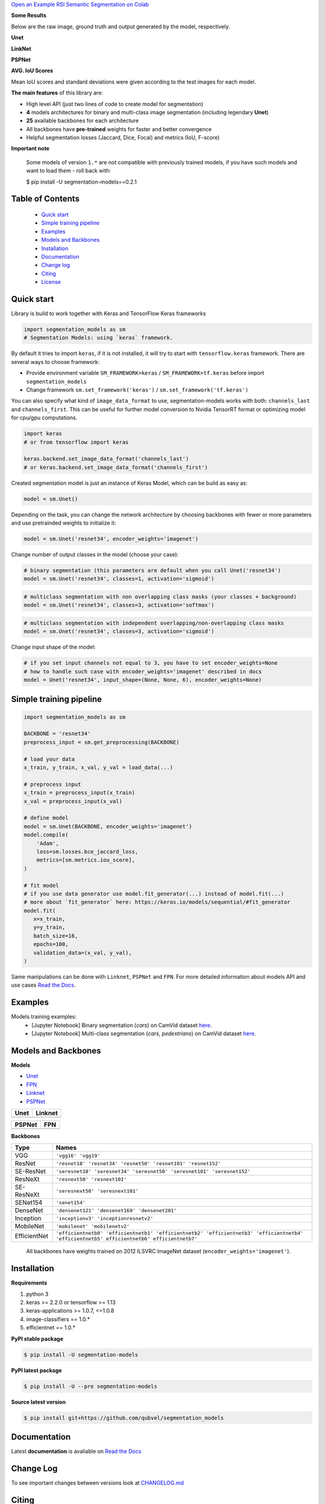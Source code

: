.. raw:: html

    <p align="center">
      <img src="https://i.ibb.co/GtxGS8m/Segmentation-Models-V1-Side-3-1.png">
      <b>Python library with Neural Networks for Image Segmentation based on <a href=https://www.keras.io>Keras</a> and <a href=https://www.tensorflow.org>TensorFlow</a>.
      </b>
      <br></br>

      <a href="https://badge.fury.io/py/segmentation-models" alt="PyPI">
        <img src="https://badge.fury.io/py/segmentation-models.svg" /></a>
      <a href="https://segmentation-models.readthedocs.io/en/latest/?badge=latest" alt="Documentation">
        <img src="https://readthedocs.org/projects/segmentation-models/badge/?version=latest" /></a>
      <a href="https://travis-ci.com/qubvel/segmentation_models" alt="Build Status">
        <img src="https://travis-ci.com/qubvel/segmentation_models.svg?branch=master" /></a>
    </p>
    

`Open an Example RSI Semantic Segmentation on Colab <https://githubtocolab.com/mberkay0/RSI_segmentation_models/blob/master/examples/RSI_semantic_segmentation.ipynb>`__



**Some Results** 

Below are the raw image, ground truth and output generated by the model, respectively.




**Unet**

.. image:: https://github.com/mberkay0/RSI_segmentation_models/blob/master/images/result1_unet.png
.. image:: https://github.com/mberkay0/RSI_segmentation_models/blob/master/images/result2_unet.png

**LinkNet**

.. image:: https://github.com/mberkay0/RSI_segmentation_models/blob/master/images/result1_linknet.png
.. image:: https://github.com/mberkay0/RSI_segmentation_models/blob/master/images/result2_linknet.png

**PSPNet**

.. image:: https://github.com/mberkay0/RSI_segmentation_models/blob/master/images/result1_pspnet.png
.. image:: https://github.com/mberkay0/RSI_segmentation_models/blob/master/images/result2_pspnet.png

**AVG. IoU Scores**

.. image:: https://github.com/mberkay0/RSI_segmentation_models/blob/master/images/avgIoU.png

Mean IoU scores and standard deviations were given according to the test images for each model.


**The main features** of this library are:

-  High level API (just two lines of code to create model for segmentation)
-  **4** models architectures for binary and multi-class image segmentation
   (including legendary **Unet**)
-  **25** available backbones for each architecture
-  All backbones have **pre-trained** weights for faster and better
   convergence
- Helpful segmentation losses (Jaccard, Dice, Focal) and metrics (IoU, F-score)

**Important note**

    Some models of version ``1.*`` are not compatible with previously trained models,
    if you have such models and want to load them - roll back with:

    $ pip install -U segmentation-models==0.2.1

Table of Contents
~~~~~~~~~~~~~~~~~
 - `Quick start`_
 - `Simple training pipeline`_
 - `Examples`_
 - `Models and Backbones`_
 - `Installation`_
 - `Documentation`_
 - `Change log`_
 - `Citing`_
 - `License`_
 
Quick start
~~~~~~~~~~~
Library is build to work together with Keras and TensorFlow Keras frameworks

.. code:: python

    import segmentation_models as sm
    # Segmentation Models: using `keras` framework.

By default it tries to import ``keras``, if it is not installed, it will try to start with ``tensorflow.keras`` framework.
There are several ways to choose framework:

- Provide environment variable ``SM_FRAMEWORK=keras`` / ``SM_FRAMEWORK=tf.keras`` before import ``segmentation_models``
- Change framework ``sm.set_framework('keras')`` /  ``sm.set_framework('tf.keras')``

You can also specify what kind of ``image_data_format`` to use, segmentation-models works with both: ``channels_last`` and ``channels_first``.
This can be useful for further model conversion to Nvidia TensorRT format or optimizing model for cpu/gpu computations.

.. code:: python

    import keras
    # or from tensorflow import keras

    keras.backend.set_image_data_format('channels_last')
    # or keras.backend.set_image_data_format('channels_first')

Created segmentation model is just an instance of Keras Model, which can be build as easy as:

.. code:: python
    
    model = sm.Unet()
    
Depending on the task, you can change the network architecture by choosing backbones with fewer or more parameters and use pretrainded weights to initialize it:

.. code:: python

    model = sm.Unet('resnet34', encoder_weights='imagenet')

Change number of output classes in the model (choose your case):

.. code:: python
    
    # binary segmentation (this parameters are default when you call Unet('resnet34')
    model = sm.Unet('resnet34', classes=1, activation='sigmoid')
    
.. code:: python
    
    # multiclass segmentation with non overlapping class masks (your classes + background)
    model = sm.Unet('resnet34', classes=3, activation='softmax')
    
.. code:: python
    
    # multiclass segmentation with independent overlapping/non-overlapping class masks
    model = sm.Unet('resnet34', classes=3, activation='sigmoid')
    
    
Change input shape of the model:

.. code:: python
    
    # if you set input channels not equal to 3, you have to set encoder_weights=None
    # how to handle such case with encoder_weights='imagenet' described in docs
    model = Unet('resnet34', input_shape=(None, None, 6), encoder_weights=None)
   
Simple training pipeline
~~~~~~~~~~~~~~~~~~~~~~~~

.. code:: python

    import segmentation_models as sm

    BACKBONE = 'resnet34'
    preprocess_input = sm.get_preprocessing(BACKBONE)

    # load your data
    x_train, y_train, x_val, y_val = load_data(...)

    # preprocess input
    x_train = preprocess_input(x_train)
    x_val = preprocess_input(x_val)

    # define model
    model = sm.Unet(BACKBONE, encoder_weights='imagenet')
    model.compile(
        'Adam',
        loss=sm.losses.bce_jaccard_loss,
        metrics=[sm.metrics.iou_score],
    )

    # fit model
    # if you use data generator use model.fit_generator(...) instead of model.fit(...)
    # more about `fit_generator` here: https://keras.io/models/sequential/#fit_generator
    model.fit(
       x=x_train,
       y=y_train,
       batch_size=16,
       epochs=100,
       validation_data=(x_val, y_val),
    )

Same manipulations can be done with ``Linknet``, ``PSPNet`` and ``FPN``. For more detailed information about models API and  use cases `Read the Docs <https://segmentation-models.readthedocs.io/en/latest/>`__.

Examples
~~~~~~~~
Models training examples:
 - [Jupyter Notebook] Binary segmentation (`cars`) on CamVid dataset `here <https://github.com/qubvel/segmentation_models/blob/master/examples/binary%20segmentation%20(camvid).ipynb>`__.
 - [Jupyter Notebook] Multi-class segmentation (`cars`, `pedestrians`) on CamVid dataset `here <https://github.com/qubvel/segmentation_models/blob/master/examples/multiclass%20segmentation%20(camvid).ipynb>`__.

Models and Backbones
~~~~~~~~~~~~~~~~~~~~
**Models**

-  `Unet <https://arxiv.org/abs/1505.04597>`__
-  `FPN <http://presentations.cocodataset.org/COCO17-Stuff-FAIR.pdf>`__
-  `Linknet <https://arxiv.org/abs/1707.03718>`__
-  `PSPNet <https://arxiv.org/abs/1612.01105>`__

============= ==============
Unet          Linknet
============= ==============
|unet_image|  |linknet_image|
============= ==============

============= ==============
PSPNet        FPN
============= ==============
|psp_image|   |fpn_image|
============= ==============

.. _Unet: https://github.com/qubvel/segmentation_models/blob/readme/LICENSE
.. _Linknet: https://arxiv.org/abs/1707.03718
.. _PSPNet: https://arxiv.org/abs/1612.01105
.. _FPN: http://presentations.cocodataset.org/COCO17-Stuff-FAIR.pdf

.. |unet_image| image:: https://github.com/qubvel/segmentation_models/blob/master/images/unet.png
.. |linknet_image| image:: https://github.com/qubvel/segmentation_models/blob/master/images/linknet.png
.. |psp_image| image:: https://github.com/qubvel/segmentation_models/blob/master/images/pspnet.png
.. |fpn_image| image:: https://github.com/qubvel/segmentation_models/blob/master/images/fpn.png

**Backbones**

.. table:: 

    =============  ===== 
    Type           Names
    =============  =====
    VGG            ``'vgg16' 'vgg19'``
    ResNet         ``'resnet18' 'resnet34' 'resnet50' 'resnet101' 'resnet152'``
    SE-ResNet      ``'seresnet18' 'seresnet34' 'seresnet50' 'seresnet101' 'seresnet152'``
    ResNeXt        ``'resnext50' 'resnext101'``
    SE-ResNeXt     ``'seresnext50' 'seresnext101'``
    SENet154       ``'senet154'``
    DenseNet       ``'densenet121' 'densenet169' 'densenet201'`` 
    Inception      ``'inceptionv3' 'inceptionresnetv2'``
    MobileNet      ``'mobilenet' 'mobilenetv2'``
    EfficientNet   ``'efficientnetb0' 'efficientnetb1' 'efficientnetb2' 'efficientnetb3' 'efficientnetb4' 'efficientnetb5' efficientnetb6' efficientnetb7'``
    =============  =====

.. epigraph::
    All backbones have weights trained on 2012 ILSVRC ImageNet dataset (``encoder_weights='imagenet'``). 


Installation
~~~~~~~~~~~~

**Requirements**

1) python 3
2) keras >= 2.2.0 or tensorflow >= 1.13
3) keras-applications >= 1.0.7, <=1.0.8
4) image-classifiers == 1.0.*
5) efficientnet == 1.0.*

**PyPI stable package**

.. code:: bash

    $ pip install -U segmentation-models

**PyPI latest package**

.. code:: bash

    $ pip install -U --pre segmentation-models

**Source latest version**

.. code:: bash

    $ pip install git+https://github.com/qubvel/segmentation_models
    
Documentation
~~~~~~~~~~~~~
Latest **documentation** is avaliable on `Read the
Docs <https://segmentation-models.readthedocs.io/en/latest/>`__

Change Log
~~~~~~~~~~
To see important changes between versions look at CHANGELOG.md_

Citing
~~~~~~~~

.. code::

    @misc{Yakubovskiy:2019,
      Author = {Pavel Iakubovskii},
      Title = {Segmentation Models},
      Year = {2019},
      Publisher = {GitHub},
      Journal = {GitHub repository},
      Howpublished = {\url{https://github.com/qubvel/segmentation_models}}
    } 

License
~~~~~~~
Project is distributed under `MIT Licence`_.

.. _CHANGELOG.md: https://github.com/qubvel/segmentation_models/blob/master/CHANGELOG.md
.. _`MIT Licence`: https://github.com/qubvel/segmentation_models/blob/master/LICENSE

